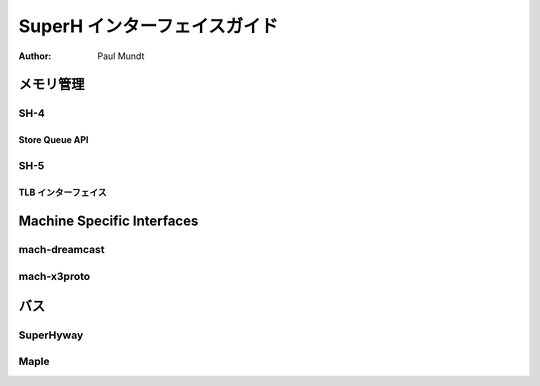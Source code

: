 ===============================
SuperH インターフェイスガイド
===============================

:Author: Paul Mundt

メモリ管理
=================

SH-4
----

Store Queue API
~~~~~~~~~~~~~~~

.. kernel-doc:: arch/sh/kernel/cpu/sh4/sq.c
   :export:

SH-5
----

TLB インターフェイス
~~~~~~~~~~~~~~~~~~~~~~

.. kernel-doc:: arch/sh/mm/tlb-sh5.c
   :internal:

.. kernel-doc:: arch/sh/include/asm/tlb_64.h
   :internal:

Machine Specific Interfaces
===========================

mach-dreamcast
--------------

.. kernel-doc:: arch/sh/boards/mach-dreamcast/rtc.c
   :internal:

mach-x3proto
------------

.. kernel-doc:: arch/sh/boards/mach-x3proto/ilsel.c
   :export:

バス
======

SuperHyway
----------

.. kernel-doc:: drivers/sh/superhyway/superhyway.c
   :export:

Maple
-----

.. kernel-doc:: drivers/sh/maple/maple.c
   :export:
